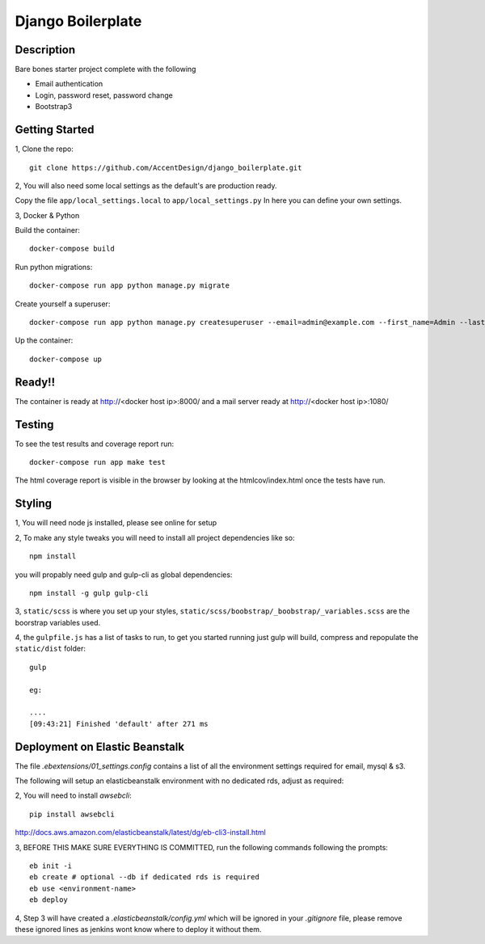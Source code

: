 ******************
Django Boilerplate
******************

|Build_Status| |Coverage_Status|

.. |Build_Status| image:: https://circleci.com/gh/AccentDesign/django_boilerplate.svg?style=svg
   :target: https://circleci.com/gh/AccentDesign/django_boilerplate
.. |Coverage_Status| image:: http://img.shields.io/coveralls/AccentDesign/django_boilerplate/master.svg
   :target: https://coveralls.io/r/AccentDesign/django_boilerplate?branch=master

Description
***********

Bare bones starter project complete with the following

- Email authentication
- Login, password reset, password change
- Bootstrap3

Getting Started
***************

1, Clone the repo::

    git clone https://github.com/AccentDesign/django_boilerplate.git

2, You will also need some local settings as the default's are production ready.

Copy the file ``app/local_settings.local`` to ``app/local_settings.py``
In here you can define your own settings.


3, Docker & Python

Build the container::

    docker-compose build

Run python migrations::

    docker-compose run app python manage.py migrate

Create yourself a superuser::

    docker-compose run app python manage.py createsuperuser --email=admin@example.com --first_name=Admin --last_name=User

Up the container::

    docker-compose up


Ready!!
*******

The container is ready at http://<docker host ip>:8000/ and a mail server ready at http://<docker host ip>:1080/


Testing
*******

To see the test results and coverage report run::

   docker-compose run app make test

The html coverage report is visible in the browser by looking at the htmlcov/index.html once the tests have run.


Styling
*******

1, You will need node js installed, please see online for setup

2, To make any style tweaks you will need to install all project dependencies like so::

    npm install

you will propably need gulp and gulp-cli as global dependencies::

    npm install -g gulp gulp-cli

3, ``static/scss`` is where you set up your styles, ``static/scss/boobstrap/_boobstrap/_variables.scss`` are the boorstrap variables used.

4, the ``gulpfile.js`` has a list of tasks to run, to get you started running just gulp will build, compress and repopulate
the ``static/dist`` folder::

    gulp

    eg:

    ....
    [09:43:21] Finished 'default' after 271 ms


Deployment on Elastic Beanstalk
*******************************

The file `.ebextensions/01_settings.config` contains a list of all the environment settings required for email, mysql & s3.


The following will setup an elasticbeanstalk environment with no dedicated rds, adjust as required::

2, You will need to install `awsebcli`::

   pip install awsebcli

http://docs.aws.amazon.com/elasticbeanstalk/latest/dg/eb-cli3-install.html

3, BEFORE THIS MAKE SURE EVERYTHING IS COMMITTED, run the following commands following the prompts::

   eb init -i
   eb create # optional --db if dedicated rds is required
   eb use <environment-name>
   eb deploy

4, Step 3 will have created a `.elasticbeanstalk/config.yml` which will be ignored in your `.gitignore` file,
please remove these ignored lines as jenkins wont know where to deploy it without them.